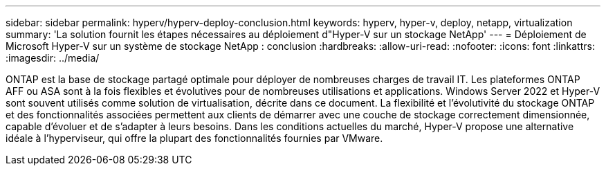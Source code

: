 ---
sidebar: sidebar 
permalink: hyperv/hyperv-deploy-conclusion.html 
keywords: hyperv, hyper-v, deploy, netapp, virtualization 
summary: 'La solution fournit les étapes nécessaires au déploiement d"Hyper-V sur un stockage NetApp' 
---
= Déploiement de Microsoft Hyper-V sur un système de stockage NetApp : conclusion
:hardbreaks:
:allow-uri-read: 
:nofooter: 
:icons: font
:linkattrs: 
:imagesdir: ../media/


[role="lead"]
ONTAP est la base de stockage partagé optimale pour déployer de nombreuses charges de travail IT. Les plateformes ONTAP AFF ou ASA sont à la fois flexibles et évolutives pour de nombreuses utilisations et applications. Windows Server 2022 et Hyper-V sont souvent utilisés comme solution de virtualisation, décrite dans ce document. La flexibilité et l'évolutivité du stockage ONTAP et des fonctionnalités associées permettent aux clients de démarrer avec une couche de stockage correctement dimensionnée, capable d'évoluer et de s'adapter à leurs besoins. Dans les conditions actuelles du marché, Hyper-V propose une alternative idéale à l'hyperviseur, qui offre la plupart des fonctionnalités fournies par VMware.
